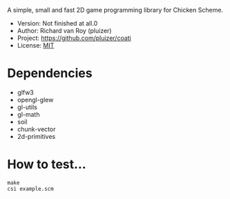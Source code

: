 A simple, small and fast 2D game programming library for Chicken Scheme.
- Version: Not finished at all.0
- Author: Richard van Roy (pluizer)
- Project: [[https://github.com/pluizer/coati]]
- License: [[http://opensource.org/licenses/MIT][MIT]]

* Dependencies
- glfw3
- opengl-glew
- gl-utils
- gl-math
- soil
- chunk-vector
- 2d-primitives

* How to test...
: make
: csi example.scm
